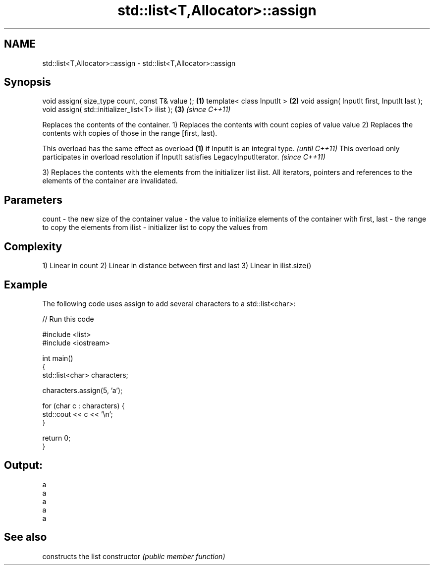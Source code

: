 .TH std::list<T,Allocator>::assign 3 "2020.03.24" "http://cppreference.com" "C++ Standard Libary"
.SH NAME
std::list<T,Allocator>::assign \- std::list<T,Allocator>::assign

.SH Synopsis

void assign( size_type count, const T& value ); \fB(1)\fP
template< class InputIt >                       \fB(2)\fP
void assign( InputIt first, InputIt last );
void assign( std::initializer_list<T> ilist );  \fB(3)\fP \fI(since C++11)\fP

Replaces the contents of the container.
1) Replaces the contents with count copies of value value
2) Replaces the contents with copies of those in the range [first, last).

This overload has the same effect as overload \fB(1)\fP if InputIt is an integral type.                \fI(until C++11)\fP
This overload only participates in overload resolution if InputIt satisfies LegacyInputIterator. \fI(since C++11)\fP

3) Replaces the contents with the elements from the initializer list ilist.
All iterators, pointers and references to the elements of the container are invalidated.

.SH Parameters


count       - the new size of the container
value       - the value to initialize elements of the container with
first, last - the range to copy the elements from
ilist       - initializer list to copy the values from


.SH Complexity

1) Linear in count
2) Linear in distance between first and last
3) Linear in ilist.size()

.SH Example

The following code uses assign to add several characters to a std::list<char>:

// Run this code

  #include <list>
  #include <iostream>

  int main()
  {
      std::list<char> characters;

      characters.assign(5, 'a');

      for (char c : characters) {
          std::cout << c << '\\n';
      }

      return 0;
  }

.SH Output:

  a
  a
  a
  a
  a


.SH See also


              constructs the list
constructor   \fI(public member function)\fP




